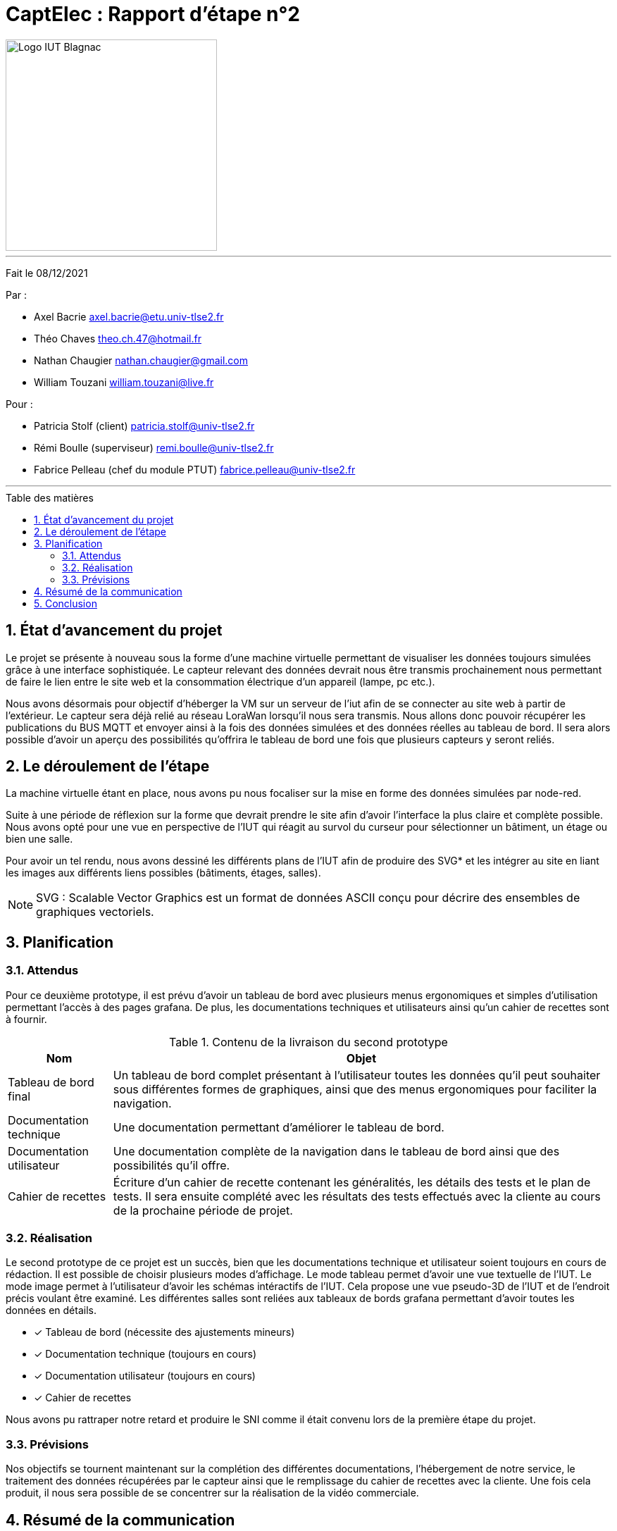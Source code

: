 = CaptElec : Rapport d'étape n°2
:date: 08/12/2021
:autor1: Axel Bacrie
:autor2: Théo Chaves
:autor3: Nathan Chaugier
:autor4: William Touzani
:email1: axel.bacrie@etu.univ-tlse2.fr
:email2: theo.ch.47@hotmail.fr
:email3: nathan.chaugier@gmail.com
:email4: william.touzani@live.fr
:dest1: Patricia Stolf (client)
:dest2: Rémi Boulle (superviseur)
:dest3: Fabrice Pelleau (chef du module PTUT)
:email5: patricia.stolf@univ-tlse2.fr
:email6: remi.boulle@univ-tlse2.fr
:email7: fabrice.pelleau@univ-tlse2.fr
:toc: macro
:toc-title: Table des matières
:toclevels: 4
:sectnums:

image::CDCU/src/Logo_IUT_Blagnac.png[align="center", 300]

'''
Fait le {date}

Par :

* {autor1} {email1}
* {autor2} {email2}
* {autor3} {email3}
* {autor4} {email4}

Pour :

* {dest1} {email5}
* {dest2} {email6}
* {dest3} {email7}

'''
<<<

toc::[Title="Table des matières"]

<<<

== État d'avancement du projet 

Le projet se présente à nouveau sous la forme d’une machine virtuelle permettant de visualiser les données toujours simulées grâce à une interface sophistiquée. Le capteur relevant des données devrait nous être transmis prochainement nous permettant de faire le lien entre le site web et la consommation électrique d’un appareil (lampe, pc etc.). 

Nous avons désormais pour objectif d’héberger la VM sur un serveur de l’iut afin de se connecter au site web à partir de l’extérieur. 
Le capteur sera déjà relié au réseau LoraWan lorsqu’il nous sera transmis. Nous allons donc pouvoir récupérer les publications du BUS MQTT et envoyer ainsi à la fois des données simulées et des données réelles au tableau de bord.
Il sera alors possible d'avoir un aperçu des possibilités qu'offrira le tableau de bord une fois que plusieurs capteurs y seront reliés. 

== Le déroulement de l'étape 

La machine virtuelle étant en place, nous avons pu nous focaliser sur la mise en forme des données simulées par node-red. 

Suite à une période de réflexion sur la forme que devrait prendre le site afin d’avoir l’interface la plus claire et complète possible. Nous avons opté pour une vue en perspective de l’IUT qui réagit au survol du curseur pour sélectionner un bâtiment, un étage ou bien une salle.

Pour avoir un tel rendu, nous avons dessiné les différents plans de l'IUT afin de produire des SVG* et les intégrer au site en liant les images aux différents liens possibles (bâtiments, étages, salles).

[NOTE]
SVG : Scalable Vector Graphics est un format de données ASCII conçu pour décrire des ensembles de graphiques vectoriels.

== Planification 

=== Attendus 

Pour ce deuxième prototype, il est prévu d'avoir un tableau de bord avec plusieurs menus ergonomiques et simples d'utilisation permettant l'accès à des pages grafana. De plus, les documentations techniques et utilisateurs ainsi qu'un cahier de recettes sont à fournir.


.Contenu de la livraison du second prototype
[cols="~,~"]
|====
^|Nom ^|Objet

^.^|Tableau de bord final
|Un tableau de bord complet présentant à l’utilisateur toutes les données qu'il peut souhaiter sous différentes formes de graphiques, ainsi que des menus ergonomiques pour faciliter la navigation.

^.^|Documentation technique
|Une documentation permettant d'améliorer le tableau de bord.

^.^|Documentation utilisateur
|Une documentation complète de la navigation dans le tableau de bord ainsi que des possibilités qu’il offre.

^.^|Cahier de recettes
|Écriture d’un cahier de recette contenant les généralités, les détails des tests et le plan de tests. Il sera ensuite complété avec les résultats des tests effectués avec la cliente au cours de la prochaine période de projet.
|====

=== Réalisation 

Le second prototype de ce projet est un succès, bien que les documentations technique et utilisateur soient toujours en cours de rédaction. 
Il est possible de choisir plusieurs modes d’affichage. Le mode tableau permet d'avoir une vue textuelle de l'IUT. 
Le mode image permet à l’utilisateur d’avoir les schémas intéractifs de l’IUT. Cela propose une vue pseudo-3D de l’IUT et de l’endroit précis voulant être examiné. Les différentes salles sont reliées aux tableaux de bords grafana permettant d’avoir toutes les données en détails.

* [x] Tableau de bord (nécessite des ajustements mineurs)
* [x] Documentation technique (toujours en cours)
* [x] Documentation utilisateur (toujours en cours)
* [x] Cahier de recettes


Nous avons pu rattraper notre retard et produire le SNI comme il était convenu lors de la première étape du projet.

=== Prévisions

Nos objectifs se tournent maintenant sur la complétion des différentes documentations, l'hébergement de notre service, le traitement des données récupérées par le capteur ainsi que le remplissage du cahier de recettes avec la cliente. Une fois cela produit, il nous sera possible de se concentrer sur la réalisation de la vidéo commerciale.

== Résumé de la communication 

Durant cette période, la communication s'est améliorée et le contact avec notre cliente et notre superviseur a été continu afin de rendre compte du travail effectué. Nous avons pu les contacter par mail, par discord et via des rencontres réelles.  

== Conclusion 

Comparé à notre première étape du projet, notre équipe s'est améliorée tant bien en organisation qu'en communication. Cela nous a permis de travailler efficacement tout en ayant des retours de notre superviseur et de mettre au courant notre cliente des avancées du projet. Nous avons pour objectif de terminer la production des documentations et de passer à la prochaine étape du projet. 

